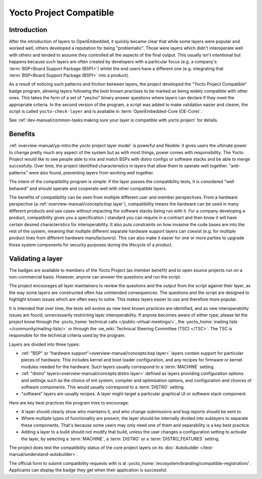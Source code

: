 .. SPDX-License-Identifier: CC-BY-SA-2.0-UK

************************
Yocto Project Compatible
************************

============
Introduction
============

After the introduction of layers to OpenEmbedded, it quickly became clear
that while some layers were popular and worked well, others developed a
reputation for being "problematic". Those were layers which didn't
interoperate well with others and tended to assume they controlled all
the aspects of the final output.  This usually isn't intentional but happens
because such layers are often created by developers with a particular focus
(e.g. a company's :term:`BSP<Board Support Package (BSP)>`) whilst the end
users have a different one (e.g. integrating that
:term:`BSP<Board Support Package (BSP)>` into a product).

As a result of noticing such patterns and friction between layers, the project
developed the "Yocto Project Compatible" badge program, allowing layers
following the best known practises to be marked as being widely compatible
with other ones. This takes the form of a set of "yes/no" binary answer
questions where layers can declare if they meet the appropriate criteria.
In the second version of the program, a script was added to make validation
easier and clearer, the script is called  ``yocto-check-layer`` and is
available in :term:`OpenEmbedded-Core (OE-Core)`.

See :ref:`dev-manual/common-tasks:making sure your layer is compatible with yocto project`
for details.

========
Benefits
========

:ref:`overview-manual/yp-intro:the yocto project layer model` is powerful
and flexible: it gives users the ultimate power to change pretty much any
aspect of the system but as with most things, power comes with responsibility.
The Yocto Project would like to see people able to mix and match BSPs with
distro configs or software stacks and be able to merge succesfully.
Over time, the project identified characteristics in layers that allow them
to operate well together. "anti-patterns" were also found, preventing layers
from working well together.

The intent of the compatibility program is simple: if the layer passes the
compatibility tests, it is considered "well behaved" and should operate
and cooperate well with other compatible layers.

The benefits of compatibility can be seen from multiple different user and
member perspectives. From a hardware perspective
(a :ref:`overview-manual/concepts:bsp layer`), compatibility means the
hardware can be used in many different products and use cases without
impacting the software stacks being run with it. For a company developing
a product, compatibility gives you a specification / standard you can
require in a contract and then know it will have certain desired
characteristics for interoperability. It also puts constraints on how invasive
the code bases are into the rest of the system, meaning that multiple
different separate hardware support layers can coexist (e.g. for multiple
product lines from different hardware manufacturers). This can also make it
easier for one or more parties to upgrade those system components for security
purposes during the lifecycle of a product.

==================
Validating a layer
==================

The badges are available to members of the Yocto Project (as member benefit)
and to open source projects run on a non-commercial basis. However, anyone can
answer the questions and run the script.

The project encourages all layer maintainers to review the questions and the
output from the script against their layer, as the way some layers are
constructed often has unintended consequences. The questions and the script
are designed to highlight known issues which are often easy to solve. This
makes layers easier to use and therefore more popular.

It is intended that over time, the tests will evolve as new best known
practices are identified, and as new interoperability issues are found,
unnecessarily restricting layer interoperability. If anyone becomes aware of
either type, please let the project know through the
:yocto_home:`technical calls </public-virtual-meetings/>`,
the :yocto_home:`mailing lists </community/mailing-lists/>`
or through the :oe_wiki:`Technical Steering Committee (TSC) </TSC>`.
The TSC is responsible for the technical criteria used by the program.

Layers are divided into three types:

-  :ref:`"BSP" or "hardware support"<overview-manual/concepts:bsp layer>`
   layers contain support for particular pieces of hardware. This includes
   kernel and boot loader configuration, and any recipes for firmware or
   kernel modules needed for the hardware. Such layers usually correspond
   to a :term:`MACHINE` setting.

-  :ref:`"distro" layers<overview-manual/concepts:distro layer>` defined
   as layers providing configuration options and settings such as the
   choice of init system, compiler and optimisation options, and
   configuration and choices of software components. This would usually
   correspond to a :term:`DISTRO` setting.

-  "software" layers are usually recipes. A layer might target a
   particular graphical UI or software stack component.

Here are key best practices the program tries to encourage:

-  A layer should clearly show who maintains it, and who change
   submissions and bug reports should be sent to.

-  Where multiple types of functionality are present, the layer should
   be internally divided into sublayers to separate these components.
   That's because some users may only need one of them and separability
   is a key best practice.

-  Adding a layer to a build should not modify that build, unless the
   user changes a configuration setting to activate the layer, by selecting
   a :term:`MACHINE`, a :term:`DISTRO` or a :term:`DISTRO_FEATURES` setting.

The project does test the compatibility status of the core project layers on
its :doc:`Autobuilder </test-manual/understand-autobuilder>`.

The official form to submit compatibility requests with is at
:yocto_home:`/ecosystem/branding/compatible-registration/`.
Applicants can display the badge they get when their application is successful.

